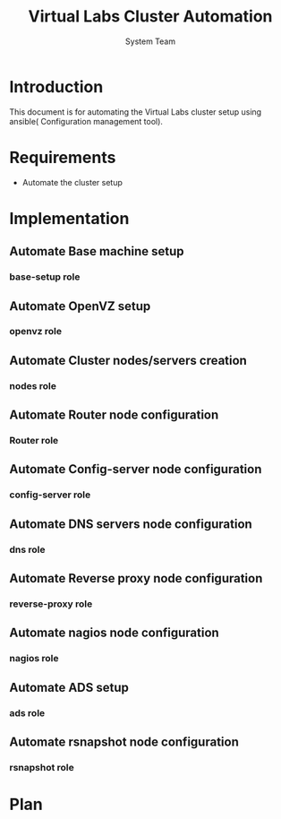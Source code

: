 #+Title: Virtual Labs Cluster Automation
#+Author: System Team

* Introduction
  This document is for automating the Virtual Labs cluster setup using
  ansible( Configuration management tool).
* Requirements 
  - Automate the cluster setup
* Implementation
** Automate Base machine setup
*** base-setup role   
** Automate OpenVZ setup
*** openvz role
** Automate Cluster nodes/servers creation
*** nodes role 
** Automate Router node configuration
*** Router role
** Automate Config-server node configuration
*** config-server role
** Automate DNS servers node configuration
*** dns role
** Automate Reverse proxy node configuration
*** reverse-proxy role
** Automate nagios node configuration
*** nagios role
** Automate ADS setup
*** ads role
** Automate rsnapshot node configuration
*** rsnapshot role
* Plan
  
